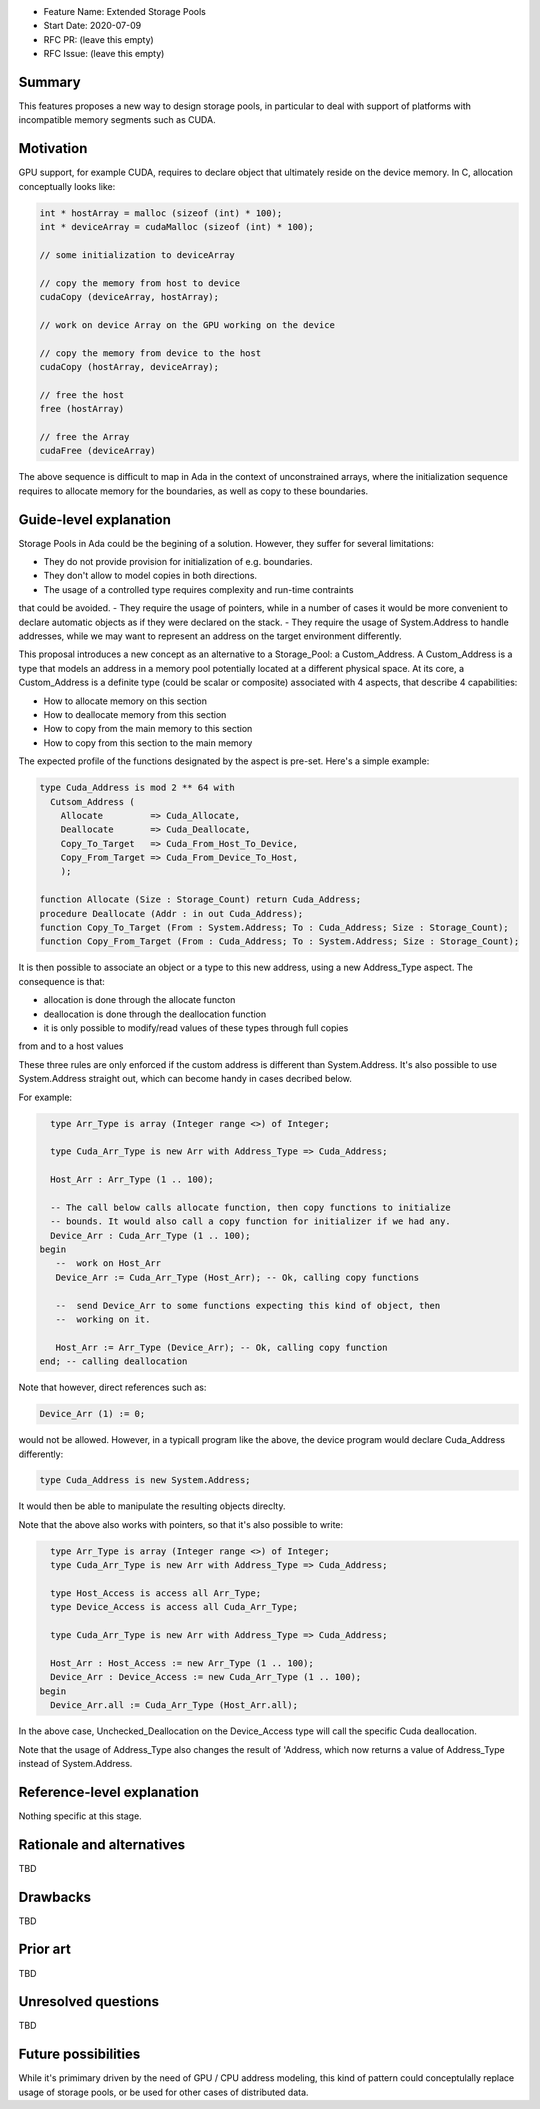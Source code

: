 - Feature Name: Extended Storage Pools
- Start Date: 2020-07-09
- RFC PR: (leave this empty)
- RFC Issue: (leave this empty)

Summary
=======

This features proposes a new way to design storage pools, in particular to deal
with support of platforms with incompatible memory segments such as CUDA.

Motivation
==========

GPU support, for example CUDA, requires to declare object that ultimately reside
on the device memory. In C, allocation conceptually looks like:

.. code-block:: C

  int * hostArray = malloc (sizeof (int) * 100);
  int * deviceArray = cudaMalloc (sizeof (int) * 100);

  // some initialization to deviceArray

  // copy the memory from host to device
  cudaCopy (deviceArray, hostArray);

  // work on device Array on the GPU working on the device

  // copy the memory from device to the host
  cudaCopy (hostArray, deviceArray);

  // free the host
  free (hostArray)

  // free the Array
  cudaFree (deviceArray)

The above sequence is difficult to map in Ada in the context of unconstrained 
arrays, where the initialization sequence requires to allocate memory for the 
boundaries, as well as copy to these boundaries.

Guide-level explanation
=======================

Storage Pools in Ada could be the begining of a solution. However, they suffer 
for several limitations:

- They do not provide provision for initialization of e.g. boundaries.
- They don't allow to model copies in both directions.
- The usage of a controlled type requires complexity and run-time contraints 
that could be avoided.
- They require the usage of pointers, while in a number of cases it would be 
more convenient to declare automatic objects as if they were declared on the 
stack.
- They require the usage of System.Address to handle addresses, while we may
want to represent an address on the target environment differently.

This proposal introduces a new concept as an alternative to a Storage_Pool: a 
Custom_Address. A Custom_Address is a type that models an address in a memory
pool potentially located at a different physical space. At its core, a 
Custom_Address is a definite type (could be scalar or composite) associated 
with 4 aspects, that describe 4 capabilities:

- How to allocate memory on this section
- How to deallocate memory from this section
- How to copy from the main memory to this section
- How to copy from this section to the main memory

The expected profile of the functions designated by the aspect is pre-set. 
Here's a simple example:

.. code-block:: Ada

  type Cuda_Address is mod 2 ** 64 with
    Cutsom_Address (
      Allocate         => Cuda_Allocate,
      Deallocate       => Cuda_Deallocate,
      Copy_To_Target   => Cuda_From_Host_To_Device,
      Copy_From_Target => Cuda_From_Device_To_Host,
      );

  function Allocate (Size : Storage_Count) return Cuda_Address;
  procedure Deallocate (Addr : in out Cuda_Address);
  function Copy_To_Target (From : System.Address; To : Cuda_Address; Size : Storage_Count);
  function Copy_From_Target (From : Cuda_Address; To : System.Address; Size : Storage_Count);

It is then possible to associate an object or a type to this new address, 
using a new Address_Type aspect. The consequence is that:

- allocation is done through the allocate functon
- deallocation is done through the deallocation function
- it is only possible to modify/read values of these types through full copies
from and to a host values

These three rules are only enforced if the custom address is different than 
System.Address. It's also possible to use System.Address straight out, which
can become handy in cases decribed below.

For example:

.. code-block:: Ada

    type Arr_Type is array (Integer range <>) of Integer;

    type Cuda_Arr_Type is new Arr with Address_Type => Cuda_Address;

    Host_Arr : Arr_Type (1 .. 100);

    -- The call below calls allocate function, then copy functions to initialize
    -- bounds. It would also call a copy function for initializer if we had any.
    Device_Arr : Cuda_Arr_Type (1 .. 100);
  begin
     --  work on Host_Arr
     Device_Arr := Cuda_Arr_Type (Host_Arr); -- Ok, calling copy functions

     --  send Device_Arr to some functions expecting this kind of object, then
     --  working on it.

     Host_Arr := Arr_Type (Device_Arr); -- Ok, calling copy function
  end; -- calling deallocation

Note that however, direct references such as:

.. code-block:: Ada

  Device_Arr (1) := 0;

would not be allowed. However, in a typicall program like the above, the device
program would declare Cuda_Address differently:

.. code-block:: Ada

  type Cuda_Address is new System.Address;

It would then be able to manipulate the resulting objects direclty.

Note that the above also works with pointers, so that it's also possible to
write:

.. code-block:: Ada

    type Arr_Type is array (Integer range <>) of Integer;
    type Cuda_Arr_Type is new Arr with Address_Type => Cuda_Address;

    type Host_Access is access all Arr_Type;
    type Device_Access is access all Cuda_Arr_Type;

    type Cuda_Arr_Type is new Arr with Address_Type => Cuda_Address;

    Host_Arr : Host_Access := new Arr_Type (1 .. 100);
    Device_Arr : Device_Access := new Cuda_Arr_Type (1 .. 100);
  begin
    Device_Arr.all := Cuda_Arr_Type (Host_Arr.all);

In the above case, Unchecked_Deallocation on the Device_Access type will call 
the specific Cuda deallocation.

Note that the usage of Address_Type also changes the result of 'Address, which
now returns a value of Address_Type instead of System.Address.

Reference-level explanation
===========================

Nothing specific at this stage.

Rationale and alternatives
==========================

TBD

Drawbacks
=========

TBD

Prior art
=========

TBD

Unresolved questions
====================

TBD

Future possibilities
====================

While it's primimary driven by the need of GPU / CPU address modeling, this kind
of pattern could conceptulally replace usage of storage pools, or be used for
other cases of distributed data.
